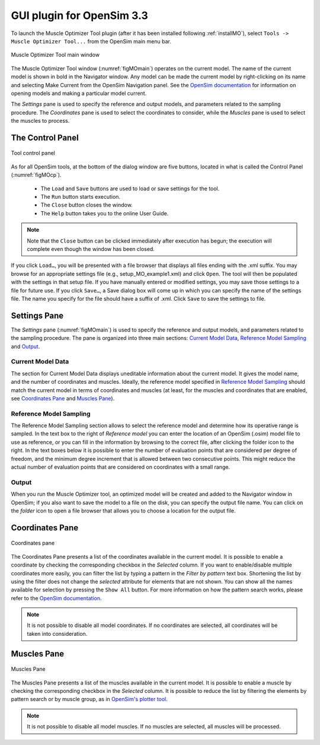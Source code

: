 .. _MOguiplugin:

GUI plugin for OpenSim 3.3
##########################

To launch the Muscle Optimizer Tool plugin (after it has been installed following :ref:`installMO`),
select ``Tools -> Muscle Optimizer Tool...`` from the OpenSim main menu bar.

.. _figMOmain:

.. figure:: images/MOgui1.png
   :align: center
   :alt: Muscle Optimizer Tool main window
   :figclass: align-center

   Muscle Optimizer Tool main window

The Muscle Optimizer Tool window (:numref:`figMOmain`) operates on the current model. The name of the current model is shown in bold in the Navigator window.
Any model can be made the current model by right-clicking on its name and selecting Make Current from the OpenSim Navigation panel.
See the `OpenSim documentation
<http://simtk-confluence.stanford.edu:8080/display/OpenSim/Opening%2C+Closing%2C+and+Using+the+Navigator+Window>`__
for information on opening models and making a particular model current.

The *Settings* pane is used to specify the reference and output models, and parameters related to the
sampling procedure. The *Coordinates* pane is used to select the coordinates to consider, while the
*Muscles* pane is used to select the muscles to process.

The Control Panel
=================

.. _figMOcp:

.. figure:: images/MOgui_cp.png
   :align: center
   :alt:  Tool control panel
   :figclass: align-center

   Tool control panel

As for all OpenSim tools, at the bottom of the dialog window are five buttons,
located in what is called the Control Panel (:numref:`figMOcp`).


  - The ``Load`` and ``Save`` buttons are used to load or save settings for the tool.
  - The ``Run`` button starts execution.
  - The ``Close`` button closes the window.
  - The ``Help`` button takes you to the online User Guide.

.. note::

  Note that the ``Close`` button can be clicked immediately after execution has begun; the execution will complete even though the window has been closed.



If you click ``Load…``, you will be presented with a file browser that displays all files ending with the .xml
suffix. You may browse for an appropriate settings file (e.g., setup_MO_example1.xml) and click ``Open``.
The tool will then be populated with the settings in that setup file.
If you have manually entered or modified settings, you may save those settings to a file for future use. If
you click ``Save…``, a Save dialog box will come up in which you can specify the name of the settings file.
The name you specify for the file should have a suffix of .xml. Click ``Save`` to save the settings to file.


Settings Pane
=============

The *Settings* pane (:numref:`figMOmain`) is used to specify the reference and output models,
and parameters related to the sampling procedure.
The pane is organized into three main sections: `Current Model Data`_, `Reference Model Sampling`_ and `Output`_.

Current Model Data
------------------

The section for Current Model Data displays uneditable information about the current model. It gives the model name, and the number of coordinates and muscles. Ideally, the reference model specified in `Reference Model Sampling`_ should match the current model in terms of coordinates and muscles (at least, for the muscles and coordinates that are enabled, see `Coordinates Pane`_ and `Muscles Pane`_).

Reference Model Sampling
------------------------

The Reference Model Sampling section allows to select the reference model and determine how its operative range is sampled.
In the text box to the right of *Reference model* you can enter the location of an OpenSim (.osim) model file to use as reference,
or you can fill in the information by browsing to the correct file, after clicking the folder icon to the right.
In the text boxes below it is possible to enter the number of evaluation points that are considered per degree of freedom, and the minimum degree increment that is allowed between two consecutive points. This might reduce the actual number of evaluation points that are considered on coordinates with a small range.

Output
------

When you run the Muscle Optimizer tool, an optimized model will be created and added to the Navigator window in OpenSim; if you also want to save the model to a file on the disk, you can specify the output file name. You can click on the *folder* icon to open a file browser that allows you to choose a location for the output file.


Coordinates Pane
================

.. _figMOcoord:

.. figure:: images/MOgui2.png
   :align: center
   :alt: Coordinates pane
   :figclass: align-center

   Coordinates pane

The Coordinates Pane presents a list of the coordinates available in the current model.
It is possible to enable a coordinate by checking the corresponding checkbox in the *Selected* column.
If you want to enable/disable multiple coordinates more easily, you can filter the list by typing a pattern
in the *Filter by pattern* text box. Shortening the list by using the filter does not change the *selected*
attribute for elements that are not shown.
You can show all the names available for selection by pressing the ``Show All`` button.
For more information on how the pattern search works, please refer to the `OpenSim documentation
<http://simtk-confluence.stanford.edu:8080/display/OpenSim/Selection+Filtering+Window#SelectionFilteringWindow-_Toc194684314PatternFiltering>`_.



.. note::

  It is not possible to disable all model coordinates. If no coordinates are selected, all coordinates will be taken into consideration.


Muscles Pane
============

.. _figMOmusc:

.. figure:: images/MOgui3.png
   :align: center
   :alt: Muscles Pane
   :figclass: align-center

   Muscles Pane

The Muscles Pane presents a list of the muscles available in the current model.
It is possible to enable a muscle by checking the corresponding checkbox in the *Selected* column.
It is possible to reduce the list by filtering the elements by pattern search or by muscle group,
as in `OpenSim's plotter tool
<http://simtk-confluence.stanford.edu:8080/display/OpenSim/Selection+Filtering+Window>`_.


.. note::

  It is not possible to disable all model muscles. If no muscles are selected, all muscles will be processed.
